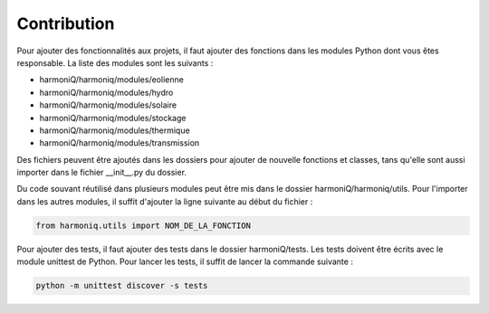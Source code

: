 ############
Contribution
############

Pour ajouter des fonctionnalités aux projets, il faut ajouter des fonctions dans les modules Python dont vous êtes responsable. La liste des modules sont les suivants :

- harmoniQ/harmoniq/modules/eolienne
- harmoniQ/harmoniq/modules/hydro
- harmoniQ/harmoniq/modules/solaire
- harmoniQ/harmoniq/modules/stockage
- harmoniQ/harmoniq/modules/thermique
- harmoniQ/harmoniq/modules/transmission

Des fichiers peuvent être ajoutés dans les dossiers pour ajouter de nouvelle fonctions et classes, tans qu'elle sont aussi importer dans le fichier __init__.py du dossier. 

Du code souvant réutilisé dans plusieurs modules peut être mis dans le dossier harmoniQ/harmoniq/utils. Pour l'importer dans les autres modules, il suffit d'ajouter la ligne suivante au début du fichier :

.. code-block:: python

    from harmoniq.utils import NOM_DE_LA_FONCTION

Pour ajouter des tests, il faut ajouter des tests dans le dossier harmoniQ/tests. Les tests doivent être écrits avec le module unittest de Python. Pour lancer les tests, il suffit de lancer la commande suivante :

.. code-block:: bash

    python -m unittest discover -s tests
